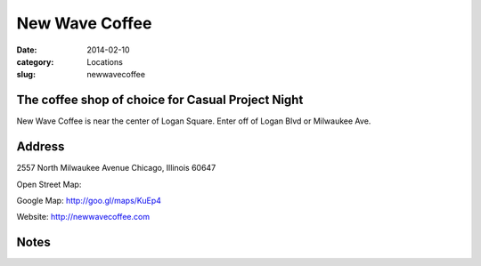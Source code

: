 New Wave Coffee
===============

:date: 2014-02-10
:category: Locations
:slug: newwavecoffee

The coffee shop of choice for Casual Project Night 
--------------------------------------------------
New Wave Coffee is near the center of Logan Square. Enter off of Logan Blvd or Milwaukee Ave.

Address
-------

2557 North Milwaukee Avenue
Chicago, Illinois 60647

Open Street Map: 

Google Map: http://goo.gl/maps/KuEp4

Website: http://newwavecoffee.com

Notes
-----


